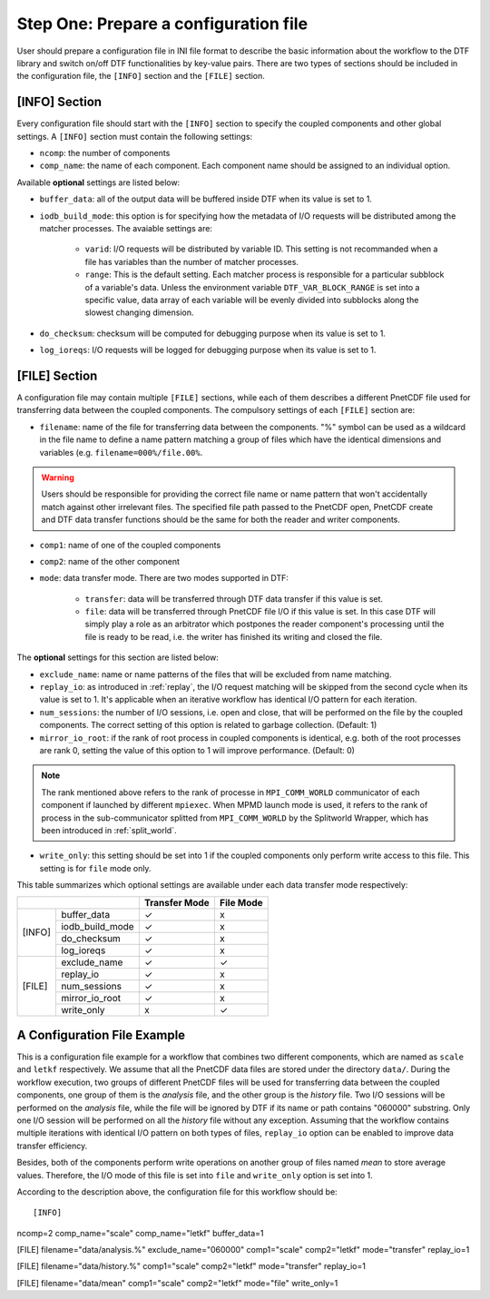 
Step One: Prepare a configuration file
--------------------------------------
User should prepare a configuration file in INI file format to describe the basic information about the workflow to the DTF library and switch on/off DTF functionalities by key-value pairs.
There are two types of sections should be included in the configuration file, the ``[INFO]`` section and the ``[FILE]`` section.

[INFO] Section
^^^^^^^^^^^^^^

Every configuration file should start with the ``[INFO]`` section to specify the coupled components and other global settings.
A ``[INFO]`` section must contain the following settings:

* ``ncomp``: the number of components

* ``comp_name``: the name of each component. Each component name should be assigned to an individual option.

Available **optional** settings are listed below:

* ``buffer_data``: all of the output data will be buffered inside DTF when its value is set to 1. 

* ``iodb_build_mode``: this option is for specifying how the metadata of I/O requests will be distributed among the matcher processes. The avaiable settings are:

	* ``varid``: I/O requests will be distributed by variable ID. This setting is not recommanded when a file has variables than the number of matcher processes.

	* ``range``: This is the default setting. Each matcher process is responsible for a particular subblock of a variable's data. Unless the environment variable ``DTF_VAR_BLOCK_RANGE`` is set into a specific value, data array of each variable will be evenly divided into subblocks along the slowest changing dimension.

* ``do_checksum``: checksum will be computed for debugging purpose when its value is set to 1.

* ``log_ioreqs``: I/O requests will be logged for debugging purpose when its value is set to 1.

.. _file_section:

[FILE] Section
^^^^^^^^^^^^^^

A configuration file may contain multiple ``[FILE]`` sections, while each of them describes a different PnetCDF file used for transferring data between the coupled components.
The compulsory settings of each ``[FILE]`` section are:

* ``filename``: name of the file for transferring data between the components. "%" symbol can be used as a wildcard in the file name to define a name pattern matching a group of files which have the identical dimensions and variables (e.g. ``filename=000%/file.00%``. 

.. warning::
	Users should be responsible for providing the correct file name or name pattern that won't accidentally match against other irrelevant files.
	The specified file path passed to the PnetCDF open, PnetCDF create and DTF data transfer functions should be the same for both the reader and writer components.

* ``comp1``: name of one of the coupled components

* ``comp2``: name of the other component

* ``mode``: data transfer mode. There are two modes supported in DTF:

	* ``transfer``: data will be transferred through DTF data transfer if this value is set.

	* ``file``: data will be transferred through PnetCDF file I/O if this value is set. In this case DTF will simply play a role as an arbitrator which postpones the reader component's processing until the file is ready to be read, i.e. the writer has finished its writing and closed the file.

The **optional** settings for this section are listed below:

* ``exclude_name``: name or name patterns of the files that will be excluded from name matching.

* ``replay_io``: as introduced in :ref:`replay`, the I/O request matching will be skipped from the second cycle when its value is set to 1. It's applicable when an iterative workflow has identical I/O pattern for each iteration.

* ``num_sessions``: the number of I/O sessions, i.e. open and close, that will be performed on the file by the coupled components. The correct setting of this option is related to garbage collection. (Default: 1)

* ``mirror_io_root``: if the rank of root process in coupled components is identical, e.g. both of the root processes are rank 0, setting the value of this option to 1 will improve performance. (Default: 0)

.. note::
	The rank mentioned above refers to the rank of processe in ``MPI_COMM_WORLD`` communicator of each component if launched by different ``mpiexec``.
	When MPMD launch mode is used, it refers to the rank of process in the sub-communicator splitted from ``MPI_COMM_WORLD`` by the Splitworld Wrapper, which has been introduced in :ref:`split_world`.

* ``write_only``: this setting should be set into 1 if the coupled components only perform write access to this file. This setting is for ``file`` mode only.


This table summarizes which optional settings are available under each data transfer mode respectively:

+--------------------------+---------------+-----------+
|                          | Transfer Mode | File Mode |
+========+=================+===============+===========+
| [INFO] | buffer_data     |       ✓       |      x    |
|        +-----------------+---------------+-----------+
|        | iodb_build_mode |       ✓       |      x    |
|        +-----------------+---------------+-----------+
|        | do_checksum     |       ✓       |      x    |
|        +-----------------+---------------+-----------+
|        | log_ioreqs      |       ✓       |      x    |
+--------+-----------------+---------------+-----------+
| [FILE] | exclude_name    |       ✓       |      ✓    |
|        +-----------------+---------------+-----------+
|        | replay_io       |       ✓       |      x    |
|        +-----------------+---------------+-----------+
|        | num_sessions    |       ✓       |      x    |
|        +-----------------+---------------+-----------+
|        | mirror_io_root  |       ✓       |      x    |
|        +-----------------+---------------+-----------+
|        | write_only      |       x       |      ✓    |
+--------+-----------------+---------------+-----------+


A Configuration File Example
^^^^^^^^^^^^^^^^^^^^^^^^^^^^

This is a configuration file example for a workflow that combines two different components, which are named as ``scale`` and ``letkf`` respectively.
We assume that all the PnetCDF data files are stored under the directory ``data/``.
During the workflow execution, two groups of different PnetCDF files will be used for transferring data between the coupled components, one group of them is the *analysis* file, and the other group is the *history* file.
Two I/O sessions will be performed on the *analysis* file, while the file will be ignored by DTF if its name or path contains "060000" substring.
Only one I/O session will be performed on all the *history* file without any exception.
Assuming that the workflow contains multiple iterations with identical I/O pattern on both types of files, ``replay_io`` option can be enabled to improve data transfer efficiency.

Besides, both of the components perform write operations on another group of files named *mean* to store average values.
Therefore, the I/O mode of this file is set into ``file`` and ``write_only`` option is set into 1.

According to the description above, the configuration file for this workflow should be:

::

[INFO]
ncomp=2
comp_name="scale"
comp_name="letkf"
buffer_data=1

[FILE]
filename="data/analysis.%"
exclude_name="060000"
comp1="scale"
comp2="letkf"
mode="transfer"
replay_io=1

[FILE]
filename="data/history.%"
comp1="scale"
comp2="letkf"
mode="transfer"
replay_io=1

[FILE]
filename="data/mean"
comp1="scale"
comp2="letkf"
mode="file"
write_only=1


